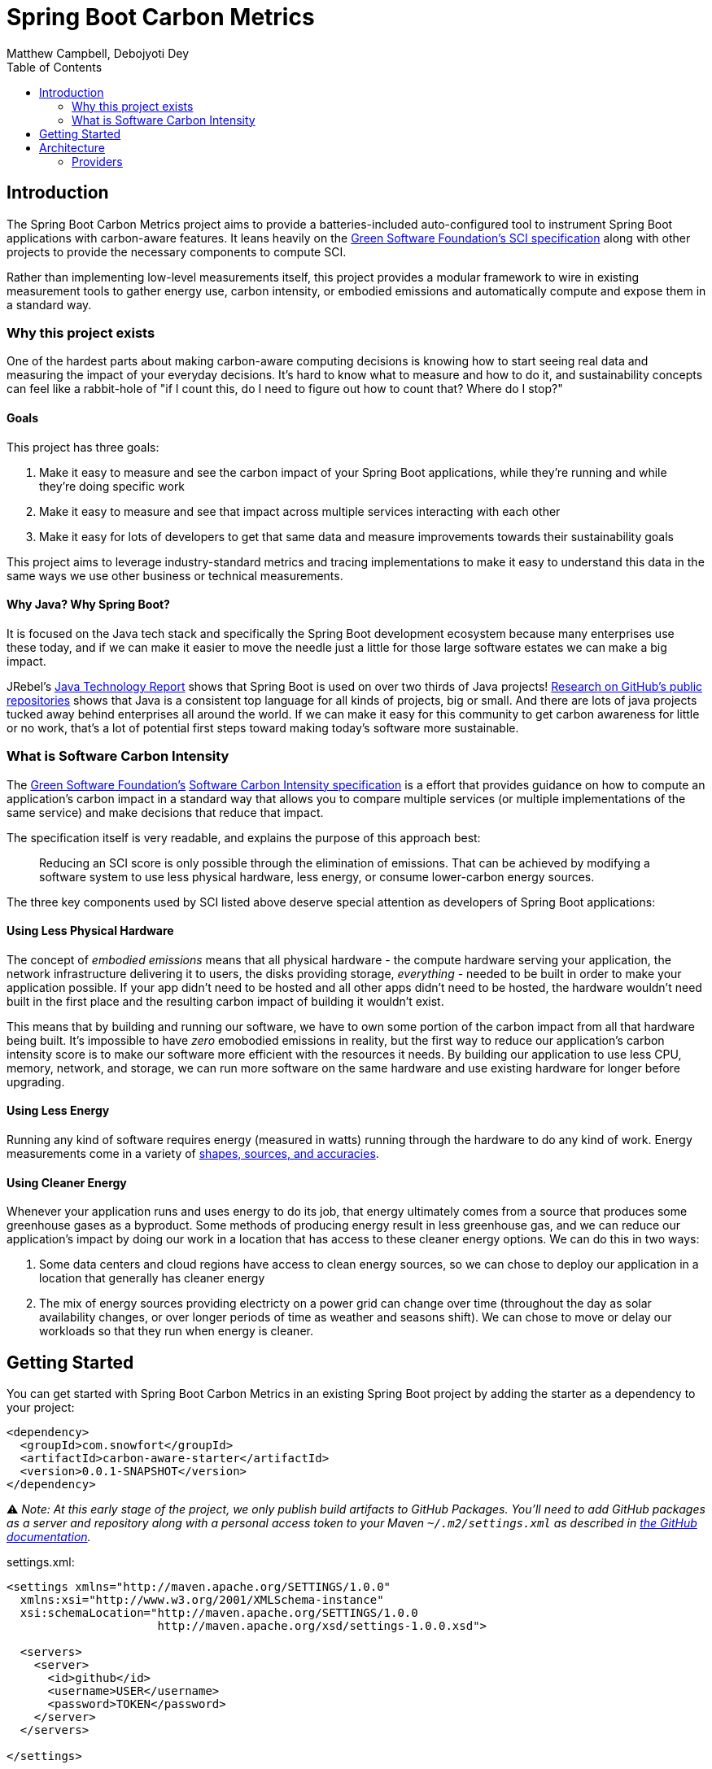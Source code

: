 = Spring Boot Carbon Metrics
Matthew Campbell, Debojyoti Dey
:toc: left

== Introduction

The Spring Boot Carbon Metrics project aims to provide a batteries-included auto-configured tool to instrument Spring Boot applications with carbon-aware features.  It leans heavily on the <<sci, Green Software Foundation's SCI specification>> along with other projects to provide the necessary components to compute SCI.

Rather than implementing low-level measurements itself, this project provides a modular framework to wire in existing measurement tools to gather energy use, carbon intensity, or embodied emissions and automatically compute and expose them in a standard way.

=== Why this project exists

One of the hardest parts about making carbon-aware computing decisions is knowing how to start seeing real data and measuring the impact of your everyday decisions. It's hard to know what to measure and how to do it, and sustainability concepts can feel like a rabbit-hole of "if I count this, do I need to figure out how to count that? Where do I stop?"

==== Goals
This project has three goals:

1. Make it easy to measure and see the carbon impact of your Spring Boot applications, while they're running and while they're doing specific work
1. Make it easy to measure and see that impact across multiple services interacting with each other
1. Make it easy for lots of developers to get that same data and measure improvements towards their sustainability goals

This project aims to leverage industry-standard metrics and tracing implementations to make it easy to understand this data in the same ways we use other business or technical measurements.

==== Why Java?  Why Spring Boot?

It is focused on the Java tech stack and specifically the Spring Boot development ecosystem because many enterprises use these today, and if we can make it easier to move the needle just a little for those large software estates we can make a big impact.

JRebel's link:https://www.jrebel.com/blog/2021-java-technology-report[Java Technology Report] shows that Spring Boot is used on over two thirds of Java projects! link:https://brainhub.eu/library/most-popular-languages-on-github[Research on GitHub's public repositories] shows that Java is a consistent top language for all kinds of projects, big or small. And there are lots of java projects tucked away behind enterprises all around the world. If we can make it easy for this community to get carbon awareness for little or no work, that's a lot of potential first steps toward making today's software more sustainable.

=== What is Software Carbon Intensity [[sci]]

The link:https://greensoftware.foundation[Green Software Foundation's] link:https://github.com/Green-Software-Foundation/sci[Software Carbon Intensity specification] is a effort that provides guidance on how to compute an application's carbon impact in a standard way that allows you to compare multiple services (or multiple implementations of the same service) and make decisions that reduce that impact.

The specification itself is very readable, and explains the purpose of this approach best:

> Reducing an SCI score is only possible through the elimination of emissions. That can be achieved by modifying a software system to use less physical hardware, less energy, or consume lower-carbon energy sources.

The three key components used by SCI listed above deserve special attention as developers of Spring Boot applications:

==== Using Less Physical Hardware

The concept of _embodied emissions_ means that all physical hardware - the compute hardware serving your application, the network infrastructure delivering it to users, the disks providing storage, _everything_ - needed to be built in order to make your application possible.  If your app didn't need to be hosted and all other apps didn't need to be hosted, the hardware wouldn't need built in the first place and the resulting carbon impact of building it wouldn't exist.

This means that by building and running our software, we have to own some portion of the carbon impact from all that hardware being built.  It's impossible to have _zero_ emobodied emissions in reality, but the first way to reduce our application's carbon intensity score is to make our software more efficient with the resources it needs.  By building our application to use less CPU, memory, network, and storage, we can run more software on the same hardware and use existing hardware for longer before upgrading.

==== Using Less Energy

Running any kind of software requires energy (measured in watts) running through the hardware to do any kind of work.  Energy measurements come in a variety of link:https://firefox-source-docs.mozilla.org/performance/power_profiling_overview.html#power-and-power-related-measurements[shapes, sources, and accuracies].

==== Using Cleaner Energy

Whenever your application runs and uses energy to do its job, that energy ultimately comes from a source that produces some greenhouse gases as a byproduct.  Some methods of producing energy result in less greenhouse gas, and we can reduce our application's impact by doing our work in a location that has access to these cleaner energy options.  We can do this in two ways:

1. Some data centers and cloud regions have access to clean energy sources, so we can chose to deploy our application in a location that generally has cleaner energy
1. The mix of energy sources providing electricty on a power grid can change over time (throughout the day as solar availability changes, or over longer periods of time as weather and seasons shift).  We can chose to move or delay our workloads so that they run when energy is cleaner.

== Getting Started

You can get started with Spring Boot Carbon Metrics in an existing Spring Boot project by adding the starter as a dependency to your project:

```xml
<dependency>
  <groupId>com.snowfort</groupId>
  <artifactId>carbon-aware-starter</artifactId>
  <version>0.0.1-SNAPSHOT</version>
</dependency>
```

⚠️ _️Note: At this early stage of the project, we only publish build artifacts to GitHub Packages.  You'll need to add GitHub packages as a server and repository along with a personal access token to your Maven `~/.m2/settings.xml` as described in link:https://docs.github.com/en/packages/working-with-a-github-packages-registry/working-with-the-apache-maven-registry#authenticating-with-a-personal-access-token[the GitHub documentation]._

settings.xml:
```xml
<settings xmlns="http://maven.apache.org/SETTINGS/1.0.0"
  xmlns:xsi="http://www.w3.org/2001/XMLSchema-instance"
  xsi:schemaLocation="http://maven.apache.org/SETTINGS/1.0.0
                      http://maven.apache.org/xsd/settings-1.0.0.xsd">

  <servers>
    <server>
      <id>github</id>
      <username>USER</username>
      <password>TOKEN</password>
    </server>
  </servers>

</settings>
```

pom.xml:
```xml
  ...
  <repositories>
    <repository>
      <id>central</id>
      <url>https://repo1.maven.org/maven2</url>
    </repository>
    <repository>
      <id>github</id>
      <url>https://maven.pkg.github.com/mtthwcmpbll/spring-boot-carbon-metrics</url>
      <snapshots>
        <enabled>true</enabled>
      </snapshots>
    </repository>
  </repositories>
  ...
```

The Spring Boot Carbon Metrics project integrates with Green Software Foundation's link:https://github.com/Green-Software-Foundation/carbon-aware-sdk[Carbon-Aware SDK].  You can start up a local instance that communicates with the WattTime API as link:https://github.com/Green-Software-Foundation/carbon-aware-sdk/pkgs/container/carbon-aware-sdk[a Docker container] with the following command:

```bash
docker run -t -i \
  -e 'DataSources__EmissionsDataSource=WattTime' \
  -e 'DataSources__ForecastDataSource=WattTime' \
  -e 'DataSources__Configurations__WattTime__Type=WattTime' \
  -e 'DataSources__Configurations__WattTime__username=USERNAME' \
  -e 'DataSources__Configurations__WattTime__password=PASSWORD' \
  -p 80:80 \
  --name carbon-aware-sdk ghcr.io/green-software-foundation/carbon-aware-sdk:sha-fb98ef8
```

Finally, configure a handful of properties for in your `application.yml` to point the application to the Carbon-Aware SDK:

```yaml
spring:
  carbon-aware:
    enabled: true
    endpoint: http://localhost:80
    location: westus2
```

You can find a list of supported locations for your application in the link:https://github.com/Green-Software-Foundation/carbon-aware-sdk/blob/e9885d7190f2d7af05a32ef172d92328b0b6a8d8/src/data/location-sources/azure-regions.json[Carbon-Aware SDK Azure Region names].

If you start up your application now, you'll see a couple of new metrics published to your `/actuator/metrics` endpoints, including `carbon_emissions` and `carbon_sci`:

```bash
➜ curl "http://localhost:8080/actuator/metrics/carbon.emissions" | jq

{
  "name": "carbon.emissions",
  "description": null,
  "baseUnit": null,
  "measurements": [
    {
      "statistic": "VALUE",
      "value": 516.18811706
    }
  ],
  "availableTags": []
}
```

== Architecture

At the center of the project is the link:#carbon-aware-starter[carbon aware starter] which can be added to any spring boot app. The carbon-aware-starter fetches the emissions data from the carbon-aware-sdk. It does the processing on top of this emissions information, the energy it draws and the embodied emissions value and exposes the emissions and the <<sci, SCI>> value through the actuator endpoints and prometheus metrics. Those can be then monitored on prometheus or grafana dashboard. These can be then further used for monitoring & alerting when the sci score crosses a certain limit.

image::images/architecture.png[]

=== Providers

The internal architecture provided by the carbon aware starter is modeled closely off of three primary components of the software carbon intensity score - emboddied emissions, energy consumption, and marginal emissions.  Each component is computed by a dedicated provider bean, allowing the starter to swap out better providers for specific environments or for developers to provide their own implementations.

==== Embodied Emissions Providers

- `ConfiguredEmbodiedEmissionsProvider` _(default)_ - This provider uses a static configured value as the embodied emissions for this service and the hardware it's using.  If left unconfigured, the default embodied emissions value is 0.
+
configuration:
+
```
spring:
  carbon-aware:
    embodiedEmissions: 0.0
```

==== Energy Consumption Providers

- `ResourceUtilizationEnergyConsumptionProvider` _(default)_ - This provider uses a heuristic approach based on the amount of CPUs used by the application and the percentage of those CPUs used.  This isn't the best stand-in for energy consumption, as it misses many other hardware that contribute to energy consumption and won't provide an concrete value in kilowatt-hours (kWh) as expected by the SCI computation.  It does scale roughly with the biggest contributor to energy usage though, and requires no special instrumentation for particular hardware so it's provided as a zero-configuration fallback.

- `PowerUtilizationEnergyConsumptionProvider` - This provider uses the link:https://github.com/oshi/oshi[Oshi library] to pull live power consumption data from the underlying hardware.  This provider is much more accurate than the default heuristic approach, and is automatically configured whenever your project link:https://central.sonatype.com/artifact/com.github.oshi/oshi-core-java11/6.4.4[includes Oshi on the classpath].

==== Marginal Emissions Providers

The starter currently providers the following providers:

- `CarbonAwareSdkMarginalEmissionsProvider` _(default)_ - This provider connects to the Green Software Foundation's Carbon-Aware SDK and provides the applications configured location to the SDK via an HTTP call to it's API.
+
configuration:
+
```
spring:
  carbon-aware:
    endpoint: http://localhost:80
    location: westus2
```